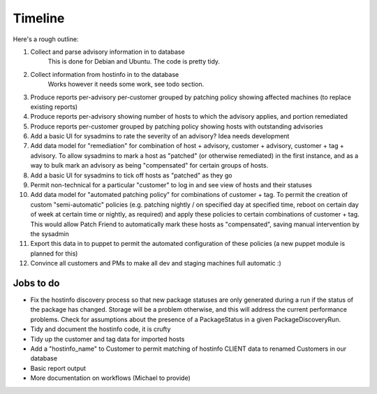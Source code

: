 Timeline
========

Here's a rough outline:

#. Collect and parse advisory information in to database
     This is done for Debian and Ubuntu. The code is pretty tidy.
#. Collect information from hostinfo in to the database
     Works however it needs some work, see todo section.
#. Produce reports per-advisory per-customer grouped by patching policy showing affected machines (to replace existing reports)
#. Produce reports per-advisory showing number of hosts to which the advisory applies, and portion remediated
#. Produce reports per-customer grouped by patching policy showing hosts with outstanding advisories
#. Add a basic UI for sysadmins to rate the severity of an advisory? Idea needs development
#. Add data model for "remediation" for combination of host + advisory, customer + advisory, customer + tag + advisory. To allow sysadmins to mark a host as "patched" (or otherwise remediated) in the first instance, and as a way to bulk mark an advisory as being "compensated" for certain groups of hosts.
#. Add a basic UI for sysadmins to tick off hosts as "patched" as they go
#. Permit non-technical for a particular "customer" to log in and see view of hosts and their statuses
#. Add data model for "automated patching policy" for combinations of customer + tag. To permit the creation of custom "semi-automatic" policies (e.g. patching nightly / on specified day at specified time, reboot on certain day of week at certain time or nightly, as required) and apply these policies to certain combinations of customer + tag. This would allow Patch Friend to automatically mark these hosts as "compensated", saving manual intervention by the sysadmin
#. Export this data in to puppet to permit the automated configuration of these policies (a new puppet module is planned for this)
#. Convince all customers and PMs to make all dev and staging machines full automatic :)

Jobs to do
----------

- Fix the hostinfo discovery process so that new package statuses are only generated during a run if the status of the package has changed. Storage will be a problem otherwise, and this will address the current performance problems. Check for assumptions about the presence of a PackageStatus in a given PackageDiscoveryRun.
- Tidy and document the hostinfo code, it is crufty
- Tidy up the customer and tag data for imported hosts
- Add a "hostinfo_name" to Customer to permit matching of hostinfo CLIENT data to renamed Customers in our database
- Basic report output
- More documentation on workflows (Michael to provide)
